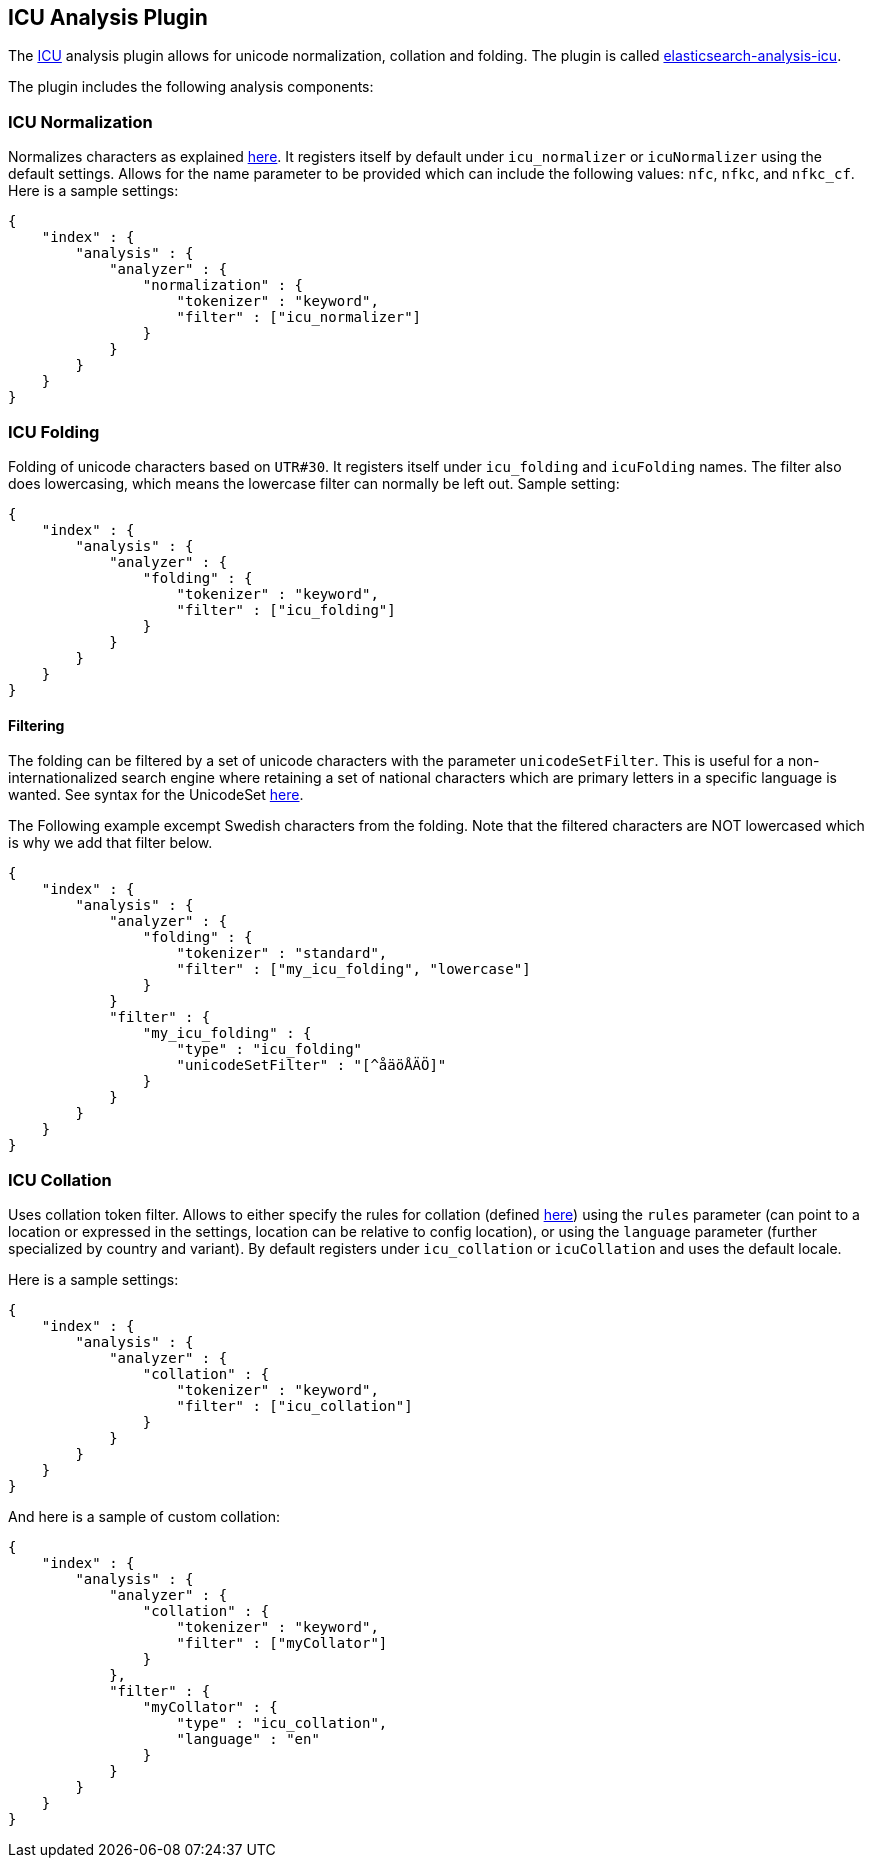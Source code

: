 [[analysis-icu-plugin]]
== ICU Analysis Plugin

The http://icu-project.org/[ICU] analysis plugin allows for unicode
normalization, collation and folding. The plugin is called
https://github.com/elasticsearch/elasticsearch-analysis-icu[elasticsearch-analysis-icu].

The plugin includes the following analysis components:

[float]
[[icu-normalization]]
=== ICU Normalization

Normalizes characters as explained
http://userguide.icu-project.org/transforms/normalization[here]. It
registers itself by default under `icu_normalizer` or `icuNormalizer`
using the default settings. Allows for the name parameter to be provided
which can include the following values: `nfc`, `nfkc`, and `nfkc_cf`.
Here is a sample settings:

[source,js]
--------------------------------------------------
{
    "index" : {
        "analysis" : {
            "analyzer" : {
                "normalization" : {
                    "tokenizer" : "keyword",
                    "filter" : ["icu_normalizer"]
                }
            }
        }
    }
}
--------------------------------------------------

[float]
[[icu-folding]]
=== ICU Folding

Folding of unicode characters based on `UTR#30`. It registers itself
under `icu_folding` and `icuFolding` names.  
The filter also does lowercasing, which means the lowercase filter can
normally be left out. Sample setting:

[source,js]
--------------------------------------------------
{
    "index" : {
        "analysis" : {
            "analyzer" : {
                "folding" : {
                    "tokenizer" : "keyword",
                    "filter" : ["icu_folding"]
                }
            }
        }
    }
}
--------------------------------------------------

[float]
[[filtering]]
==== Filtering

The folding can be filtered by a set of unicode characters with the
parameter `unicodeSetFilter`. This is useful for a non-internationalized
search engine where retaining a set of national characters which are
primary letters in a specific language is wanted. See syntax for the
UnicodeSet
http://icu-project.org/apiref/icu4j/com/ibm/icu/text/UnicodeSet.html[here].

The Following example excempt Swedish characters from the folding. Note
that the filtered characters are NOT lowercased which is why we add that
filter below.

[source,js]
--------------------------------------------------
{
    "index" : {
        "analysis" : {
            "analyzer" : {
                "folding" : {
                    "tokenizer" : "standard",
                    "filter" : ["my_icu_folding", "lowercase"]
                }
            }
            "filter" : {
                "my_icu_folding" : {
                    "type" : "icu_folding"
                    "unicodeSetFilter" : "[^åäöÅÄÖ]"
                }
            }
        }
    }
}
--------------------------------------------------

[float]
[[icu-collation]]
=== ICU Collation

Uses collation token filter. Allows to either specify the rules for
collation (defined
http://www.icu-project.org/userguide/Collate_Customization.html[here])
using the `rules` parameter (can point to a location or expressed in the
settings, location can be relative to config location), or using the
`language` parameter (further specialized by country and variant). By
default registers under `icu_collation` or `icuCollation` and uses the
default locale.

Here is a sample settings:

[source,js]
--------------------------------------------------
{
    "index" : {
        "analysis" : {
            "analyzer" : {
                "collation" : {
                    "tokenizer" : "keyword",
                    "filter" : ["icu_collation"]
                }
            }
        }
    }
}
--------------------------------------------------

And here is a sample of custom collation:

[source,js]
--------------------------------------------------
{
    "index" : {
        "analysis" : {
            "analyzer" : {
                "collation" : {
                    "tokenizer" : "keyword",
                    "filter" : ["myCollator"]
                }
            },
            "filter" : {
                "myCollator" : {
                    "type" : "icu_collation",
                    "language" : "en"
                }
            }
        }
    }
}    
--------------------------------------------------

